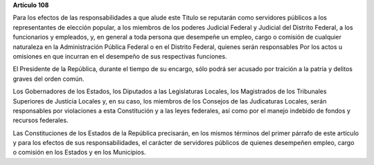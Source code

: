 **Artículo 108**

Para los efectos de las responsabilidades a que alude este Titulo se
reputarán como servidores públicos a los representantes de elección
popular, a los miembros de los poderes Judicial Federal y Judicial del
Distrito Federal, a los funcionarios y empleados, y, en general a toda
persona que desempeñe un empleo, cargo o comisión de cualquier
naturaleza en la Administración Pública Federal o en el Distrito
Federal, quienes serán responsables Por los actos u omisiones en que
incurran en el desempeño de sus respectivas funciones.

El Presidente de la República, durante el tiempo de su encargo, sólo
podrá ser acusado por traición a la patria y delitos graves del orden
común.

Los Gobernadores de los Estados, los Diputados a las Legislaturas
Locales, los Magistrados de los Tribunales Superiores de Justicia
Locales y, en su caso, los miembros de los Consejos de las Judicaturas
Locales, serán responsables por violaciones a esta Constitución y a las
leyes federales, así como por el manejo indebido de fondos y recursos
federales.

Las Constituciones de los Estados de la República precisarán, en los
mismos términos del primer párrafo de este artículo y para los efectos
de sus responsabilidades, el carácter de servidores públicos de quienes
desempeñen empleo, cargo o comisión en los Estados y en los Municipios.
